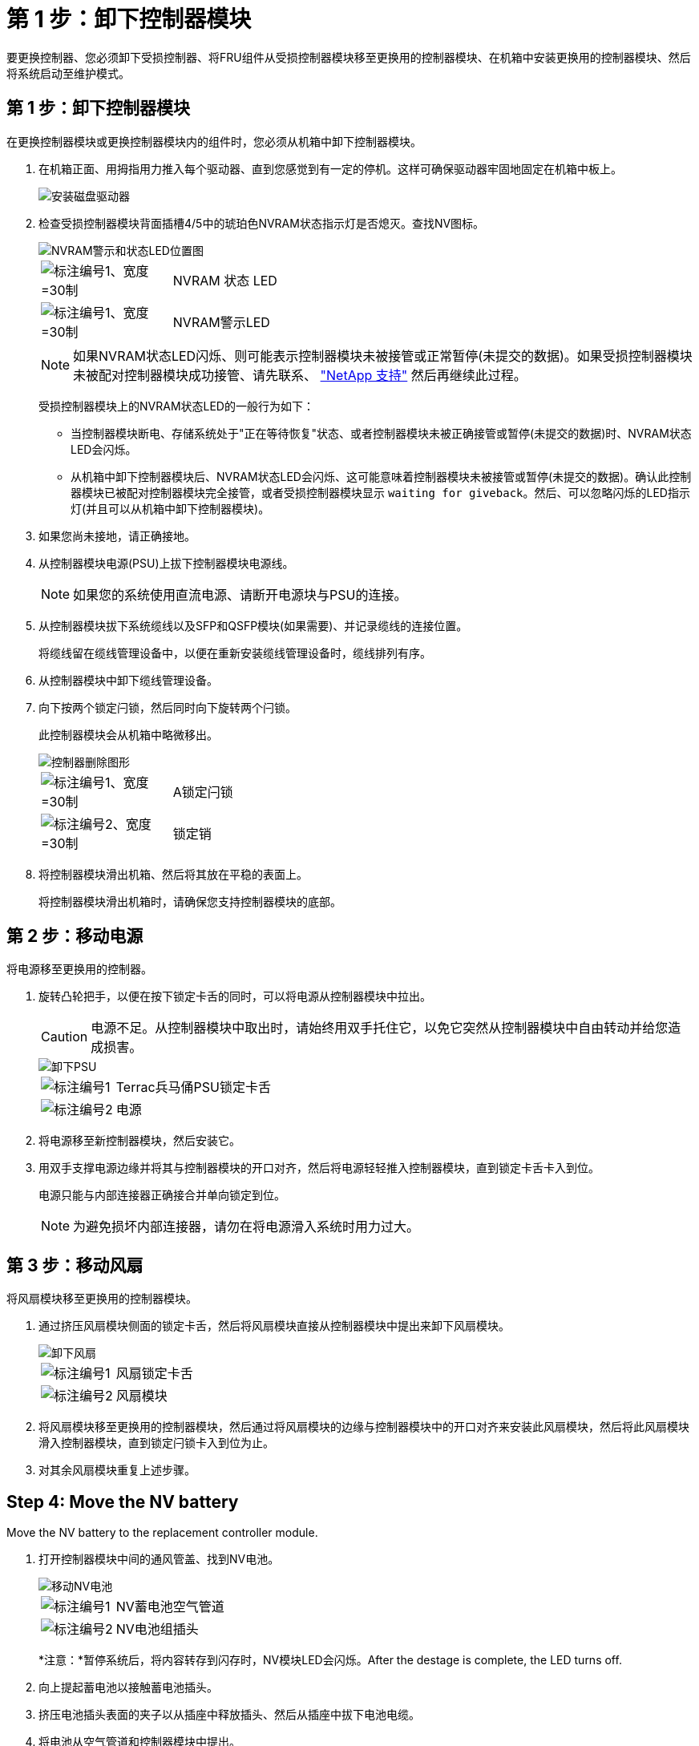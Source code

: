 = 第 1 步：卸下控制器模块
:allow-uri-read: 


要更换控制器、您必须卸下受损控制器、将FRU组件从受损控制器模块移至更换用的控制器模块、在机箱中安装更换用的控制器模块、然后将系统启动至维护模式。



== 第 1 步：卸下控制器模块

在更换控制器模块或更换控制器模块内的组件时，您必须从机箱中卸下控制器模块。

. 在机箱正面、用拇指用力推入每个驱动器、直到您感觉到有一定的停机。这样可确保驱动器牢固地固定在机箱中板上。
+
image::../media/drw_a800_drive_seated_IEOPS-960.svg[安装磁盘驱动器]

. 检查受损控制器模块背面插槽4/5中的琥珀色NVRAM状态指示灯是否熄灭。查找NV图标。
+
image::../media/drw_a1K-70-90_nvram-led_ieops-1463.svg[NVRAM警示和状态LED位置图]

+
[cols="1,4"]
|===


 a| 
image:../media/legend_icon_01.svg["标注编号1、宽度=30制"]
 a| 
NVRAM 状态 LED



 a| 
image:../media/legend_icon_02.svg["标注编号1、宽度=30制"]
 a| 
NVRAM警示LED

|===
+

NOTE: 如果NVRAM状态LED闪烁、则可能表示控制器模块未被接管或正常暂停(未提交的数据)。如果受损控制器模块未被配对控制器模块成功接管、请先联系、 https://mysupport.netapp.com/site/global/dashboard["NetApp 支持"] 然后再继续此过程。

+
受损控制器模块上的NVRAM状态LED的一般行为如下：

+
** 当控制器模块断电、存储系统处于"正在等待恢复"状态、或者控制器模块未被正确接管或暂停(未提交的数据)时、NVRAM状态LED会闪烁。
** 从机箱中卸下控制器模块后、NVRAM状态LED会闪烁、这可能意味着控制器模块未被接管或暂停(未提交的数据)。确认此控制器模块已被配对控制器模块完全接管，或者受损控制器模块显示 `waiting for giveback`。然后、可以忽略闪烁的LED指示灯(并且可以从机箱中卸下控制器模块)。


. 如果您尚未接地，请正确接地。
. 从控制器模块电源(PSU)上拔下控制器模块电源线。
+

NOTE: 如果您的系统使用直流电源、请断开电源块与PSU的连接。

. 从控制器模块拔下系统缆线以及SFP和QSFP模块(如果需要)、并记录缆线的连接位置。
+
将缆线留在缆线管理设备中，以便在重新安装缆线管理设备时，缆线排列有序。

. 从控制器模块中卸下缆线管理设备。
. 向下按两个锁定闩锁，然后同时向下旋转两个闩锁。
+
此控制器模块会从机箱中略微移出。

+
image::../media/drw_a70-90_pcm_remove_replace_ieops-1365.svg[控制器删除图形]

+
[cols="1,4"]
|===


 a| 
image:../media/legend_icon_01.svg["标注编号1、宽度=30制"]
| A锁定闩锁 


 a| 
image:../media/legend_icon_02.svg["标注编号2、宽度=30制"]
 a| 
锁定销

|===
. 将控制器模块滑出机箱、然后将其放在平稳的表面上。
+
将控制器模块滑出机箱时，请确保您支持控制器模块的底部。





== 第 2 步：移动电源

将电源移至更换用的控制器。

. 旋转凸轮把手，以便在按下锁定卡舌的同时，可以将电源从控制器模块中拉出。
+

CAUTION: 电源不足。从控制器模块中取出时，请始终用双手托住它，以免它突然从控制器模块中自由转动并给您造成损害。

+
image::../media/drw_a70-90_psu_remove_replace_ieops-1368.svg[卸下PSU]

+
[cols="1,4"]
|===


 a| 
image::../media/legend_icon_01.svg[标注编号1]
| Terrac兵马俑PSU锁定卡舌 


 a| 
image::../media/legend_icon_02.svg[标注编号2]
 a| 
电源

|===
. 将电源移至新控制器模块，然后安装它。
. 用双手支撑电源边缘并将其与控制器模块的开口对齐，然后将电源轻轻推入控制器模块，直到锁定卡舌卡入到位。
+
电源只能与内部连接器正确接合并单向锁定到位。

+

NOTE: 为避免损坏内部连接器，请勿在将电源滑入系统时用力过大。





== 第 3 步：移动风扇

将风扇模块移至更换用的控制器模块。

. 通过挤压风扇模块侧面的锁定卡舌，然后将风扇模块直接从控制器模块中提出来卸下风扇模块。
+
image::../media/drw_a70-90_fan_remove_replace_ieops-1366.svg[卸下风扇]

+
[cols="1,4"]
|===


 a| 
image::../media/legend_icon_01.svg[标注编号1]
 a| 
风扇锁定卡舌



 a| 
image::../media/legend_icon_02.svg[标注编号2]
 a| 
风扇模块

|===
. 将风扇模块移至更换用的控制器模块，然后通过将风扇模块的边缘与控制器模块中的开口对齐来安装此风扇模块，然后将此风扇模块滑入控制器模块，直到锁定闩锁卡入到位为止。
. 对其余风扇模块重复上述步骤。




== Step 4: Move the NV battery

Move the NV battery to the replacement controller module.

. 打开控制器模块中间的通风管盖、找到NV电池。
+
image::../media/drw_a70-90_remove_replace_nvmembat_ieops-1369.svg[移动NV电池]

+
[cols="1,4"]
|===


 a| 
image::../media/legend_icon_01.svg[标注编号1]
| NV蓄电池空气管道 


 a| 
image::../media/legend_icon_02.svg[标注编号2]
 a| 
NV电池组插头

|===
+
*注意：*暂停系统后，将内容转存到闪存时，NV模块LED会闪烁。After the destage is complete, the LED turns off.

. 向上提起蓄电池以接触蓄电池插头。
. 挤压电池插头表面的夹子以从插座中释放插头、然后从插座中拔下电池电缆。
. 将电池从空气管道和控制器模块中提出。
. 将电池组移至更换用的控制器模块、然后将其安装在更换用的控制器模块中：
+
.. 打开备用控制器模块中的NV电池通风管。
.. 将电池插头插入插座、并确保插头锁定到位。
.. 将电池组插入插槽，然后用力向下按电池组，以确保其锁定到位。
.. 关闭NV蓄电池空气管道。






== Step 5: Move system DIMMs

将DIMM移至更换用的控制器模块。

. 打开控制器顶部的控制器通风管。
+
.. 将手指插入空气管道远端的凹槽中。
.. 提起空气管道、将其向上旋转至最远位置。


. 找到主板上的系统DIMM。
+
image::../media/drw_a70_90_dimm_ieops-1513.svg[DIMM映射]

+
[cols="1,4"]
|===


 a| 
image::../media/legend_icon_01.svg[标注编号1]
| 系统DIMM 
|===
. 记下插槽中 DIMM 的方向，以便可以按正确的方向将 DIMM 插入更换用的控制器模块中。
. 缓慢推动 DIMM 两侧的两个 DIMM 弹出卡舌，将 DIMM 从插槽中弹出，然后将 DIMM 滑出插槽。
+

NOTE: 小心握住 DIMM 的边缘，以避免对 DIMM 电路板上的组件施加压力。

. 在更换用的控制器模块上找到要安装DIMM的插槽。
. 将 DIMM 垂直插入插槽。
+
DIMM 紧紧固定在插槽中，但应很容易插入。如果没有，请将 DIMM 与插槽重新对齐并重新插入。

+

NOTE: 目视检查 DIMM ，确认其均匀对齐并完全插入插槽。

. 小心而稳固地推动 DIMM 的上边缘，直到弹出器卡舌卡入到位，卡入到位于 DIMM 两端的缺口上。
. 对其余 DIMM 重复上述步骤。
. 关闭控制器空气管道。




== 第6步：移动I/O模块

将I/O模块移至更换用的控制器模块。

image::../media/drw_a70_90_io_remove_replace_ieops-1532.svg[卸下I/O模块]

[cols="1,4"]
|===


 a| 
image::../media/legend_icon_01.svg[标注编号1]
| I/O模块凸轮拉杆 
|===
. 拔下目标 I/O 模块上的所有布线。
+
请确保为这些缆线贴上标签，以便您知道这些缆线来自何处。

. 向下旋转缆线管理ARM、方法是拉动缆线管理ARM内侧的按钮、然后向下旋转它。
. 从控制器模块中卸下I/O模块：
+
.. 按下目标I/O模块凸轮闩锁按钮。
.. 将凸轮闩锁向下旋转到最远位置。对于水平模块、将凸轮尽可能远离模块。
.. 将手指插入凸轮拉杆开口处、然后将模块拉出控制器模块、从而将模块从控制器模块中卸下。
+
确保跟踪 I/O 模块所在的插槽。

.. 将更换用的I/O模块安装到更换用的控制器模块中、方法是将I/O模块轻轻滑入插槽、直到I/O凸轮闩锁开始与I/O凸轮销啮合、然后将I/O凸轮闩锁一直向上推、以将模块锁定到位。


. 重复上述步骤、将其余I/O模块(插槽6和7中的模块除外)移至更换用的控制器模块。
+

NOTE: 要从插槽6和7移动I/O模块、必须将包含这些I/O模块的托架从受损控制器模块移动到更换用的控制器模块。

. 将插槽6和7中包含I/O模块的托架移至更换用的控制器模块：
+
.. 按下托架手柄最右侧手柄上的按钮。..将托架从受损控制器模块中滑出、将其以在受损控制器模块中的相同位置插入更换用的控制器模块。
.. 轻轻地将托架完全推入更换用的控制器模块、直到其锁定到位。






== 第7步：移动系统管理模块

将系统管理模块移至更换用的控制器模块。

image::../media/drw_a70-90_sys-mgmt_replace_ieops-1373.svg[更换系统管理模块]

[cols="1,4"]
|===


 a| 
image::../media/legend_icon_01.svg[标注编号1]
 a| 
系统管理模块凸轮闩锁



 a| 
image::../media/legend_icon_02.svg[标注编号2]
 a| 
启动介质锁定按钮



 a| 
image::../media/legend_icon_03.svg[标注编号3]
 a| 
更换系统管理模块

|===
. 从受损控制器模块中卸下系统管理模块：
+
.. 按下系统管理凸轮按钮。
.. 向下旋转凸轮杆。
.. 将手指环入凸轮杆、然后将模块直接拉出系统。


. 将系统管理模块安装到受损控制器模块上的同一插槽中的替代控制器模块中：
+
.. 将系统管理模块的边缘与系统开口对齐、然后将其轻轻推入控制器模块。
.. 将模块轻轻滑入插槽、直到凸轮闩锁开始与I/O凸轮销啮合、然后一直向上旋转凸轮闩锁以将模块锁定到位。






== 第8步：移动NVRAM模块

将NVRAM模块移至更换用的控制器模块。

image::../media/drw_a70-90_nvram12_remove_replace_ieops-1370.svg[卸下NVRAM12模块和DIMM]

[cols="1,4"]
|===


 a| 
image:../media/legend_icon_01.svg["标注编号1、Wides=30bex"]
| 凸轮锁定按钮 


 a| 
image:../media/legend_icon_02.svg["标注编号2、宽度=30个"]
 a| 
DIMM锁定卡舌

|===
. 从受损控制器模块中卸下NVRAM模块：
+
.. 按下凸轮闩锁按钮。
+
凸轮按钮离开机箱。

.. 将凸轮闩锁旋转到最远位置。
.. 通过将手指插入凸轮拉杆开口并将NVRAM模块拉出机柜、从机柜中卸下NVRAM模块。


. 将NVRAM模块安装到替代控制器模块的插槽4/5中：
+
.. 将模块与插槽4/5中机箱开口的边缘对齐。
.. 将模块轻轻滑入插槽中、然后将凸轮闩锁一直向上推、以将模块锁定到位。






== Step 9: Install the controller module

重新安装控制器模块并重新启动。

. 将空气管道向下旋转到可以移动的位置、确保空气管道完全关闭。
+
它必须与控制器模块金属板平齐。

. 将控制器模块的末端与机箱中的开口对齐，然后将控制器模块轻轻推入系统的一半。
+

NOTE: 请勿将控制器模块完全插入机箱中，除非系统指示您这样做。

. 根据需要重新对系统进行布线。
+
如果您删除了收发器(QSFP或SFP)、请记得在使用光缆时重新安装它们。

. 完成控制器模块的重新安装：
+
.. 将控制器模块牢牢推入机箱，直到它与中板相距并完全就位。
+
控制器模块完全就位后，锁定闩锁会上升。



+

NOTE: 将控制器模块滑入机箱时，请勿用力过大，以免损坏连接器。

+
.. 将锁定闩锁向上旋转到锁定位置。


. 将电源线插入电源。
+

NOTE: 如果您有直流电源、请在控制器模块完全固定在机箱中后、将电源块重新连接到电源。

+
电源恢复后、控制器模块将启动。如果启动到加载程序提示符、请使用命令重新启动控制器 `boot_ontap` 。

. 使用 `storage failover modify -node local -auto-giveback true` 命令禁用自动交还后，可将其还原。
. 如果启用了AutoSupport、请使用命令还原/取消禁止自动创建案例 `system node autosupport invoke -node * -type all -message MAINT=END` 。
. 如果尚未重新安装缆线管理设备并对控制器重新布线、请执行此操作。


